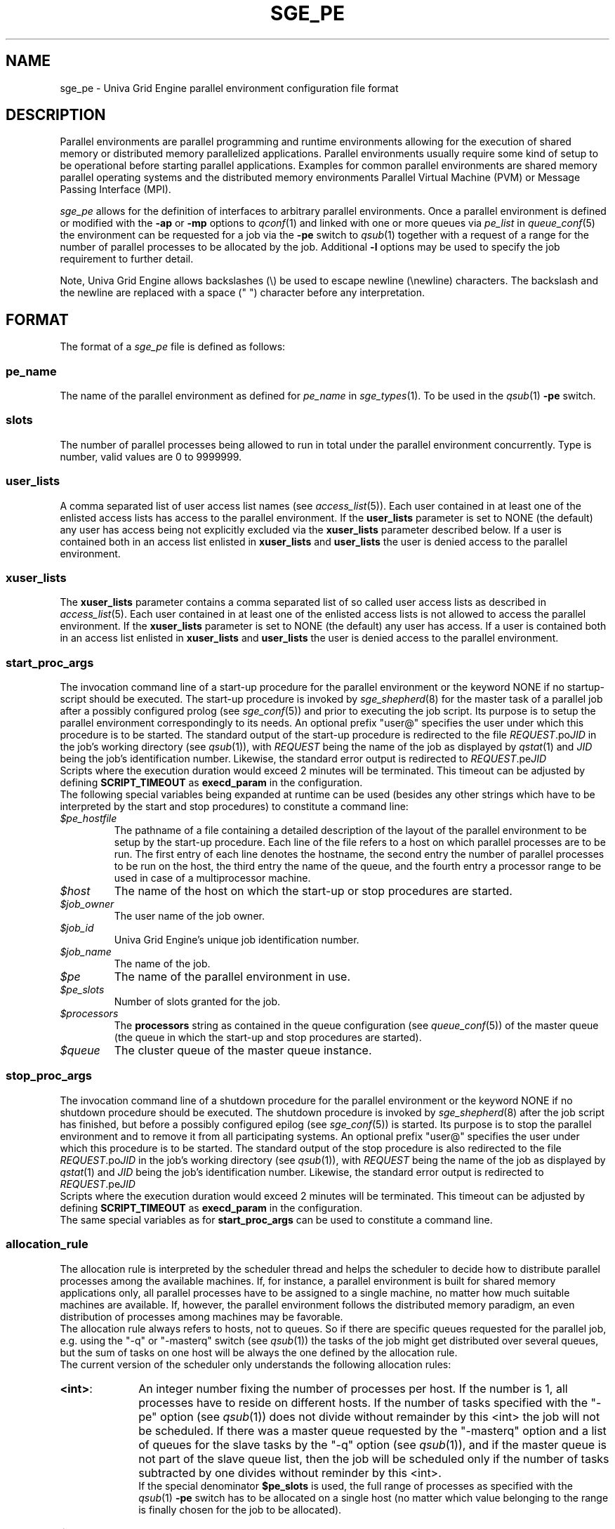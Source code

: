 '\" t
.\"___INFO__MARK_BEGIN__
.\"
.\" Copyright: 2004 by Sun Microsystems, Inc.
.\"
.\"___INFO__MARK_END__
.\"
.\" Some handy macro definitions [from Tom Christensen's man(1) manual page].
.\"
.de SB		\" small and bold
.if !"\\$1"" \\s-2\\fB\&\\$1\\s0\\fR\\$2 \\$3 \\$4 \\$5
..
.\"
.de T		\" switch to typewriter font
.ft CW		\" probably want CW if you don't have TA font
..
.\"
.de TY		\" put $1 in typewriter font
.if t .T
.if n ``\c
\\$1\c
.if t .ft P
.if n \&''\c
\\$2
..
.\"
.de M		\" man page reference
\\fI\\$1\\fR\\|(\\$2)\\$3
..
.TH SGE_PE 5 "UGE 8.4.4" "Univa Grid Engine File Formats"
.\"
.SH NAME
sge_pe \- Univa Grid Engine parallel environment configuration file format
.\"
.\"
.SH DESCRIPTION
Parallel environments are parallel programming and runtime environments
allowing for the execution of shared memory or distributed memory
parallelized applications. Parallel environments usually require some
kind of setup to be operational before starting parallel applications.
Examples for common parallel environments are shared memory parallel
operating systems and the distributed memory environments Parallel Virtual
Machine (PVM) or Message Passing Interface (MPI).
.PP
.I sge_pe
allows for the definition of interfaces to arbitrary parallel environments.
Once a parallel environment is defined or modified with the \fB\-ap\fP or
\fB\-mp\fP options to
.M qconf 1
and linked with one or more queues via \fIpe_list\fP in 
.M queue_conf 5
the environment can be requested for a job via the \fB\-pe\fP switch
to
.M qsub 1
together with a request of a range for the number of parallel processes
to be allocated by the job. Additional \fB\-l\fP options may be used
to specify the job requirement to further detail.
.PP
Note, Univa Grid Engine allows backslashes (\\) be used to escape newline
(\\newline) characters. The backslash and the newline are replaced with a
space (" ") character before any interpretation.
.\"
.\"
.SH FORMAT
The format of a
.I sge_pe
file is defined as follows:
.\"
.\"
.SS "\fBpe_name\fP"
The name of the parallel environment as defined for \fIpe_name\fP in
.M sge_types 1 . 
To be used in the
.M qsub 1
\fB\-pe\fP switch.
.\"
.\"
.SS "\fBslots\fP"
The number of parallel processes being allowed to run in total under the
parallel environment concurrently.
Type is number, valid values are 0 to 9999999.
.\"
.\"
.SS "\fBuser_lists\fP"
A comma separated list of user access list names (see
.M access_list 5 ).
Each user contained in at least one of the enlisted access lists has
access to the parallel environment. If the \fBuser_lists\fP parameter is set to
NONE (the default) any user has access being not explicitly excluded
via the \fBxuser_lists\fP parameter described below.
If a user is contained both in an access list enlisted in \fBxuser_lists\fP
and \fBuser_lists\fP the user is denied access to the parallel environment.
.\"
.\"
.SS "\fBxuser_lists\fP"
The \fBxuser_lists\fP parameter contains a comma separated list of so called
user access lists as described in
.M access_list 5 .
Each user contained in at least one of the enlisted access lists is not
allowed to access the parallel environment. If the \fBxuser_lists\fP
parameter is set to NONE (the default) any user has access. If a user
is contained both in an access list enlisted in \fBxuser_lists\fP and
\fBuser_lists\fP the user is denied access to the parallel environment.
.\"
.\"
.SS "\fBstart_proc_args\fP"
The invocation command line of a start-up procedure for the parallel
environment or the keyword NONE if no startup-script should be executed. 
The start-up procedure is invoked by
.M sge_shepherd 8
for the master task of a parallel job after a possibly configured prolog (see
.M sge_conf 5 )
and prior to executing the job script. Its purpose is to setup the
parallel environment correspondingly to its needs.
An optional prefix "user@" specifies the user under which this 
procedure is to be started.
The standard output of the start-up
procedure is redirected to the file \fIREQUEST\fP.po\fIJID\fP in the
job's working 
directory (see
.M qsub 1 ),
with \fIREQUEST\fP being the name of the job as 
displayed by
.M qstat 1
and \fIJID\fP being the job's identification number.
Likewise, 
the standard error output is redirected to \fIREQUEST\fP.pe\fIJID\fP
.br
Scripts where the execution duration would exceed 2 minutes will be
terminated. This timeout can be adjusted by defining \fBSCRIPT_TIMEOUT\fP
as \fBexecd_param\fP in the configuration.
.br
The following special
variables being expanded at runtime can be used (besides any other
strings which have to be interpreted by the start and stop procedures)
to constitute a command line:
.IP "\fI$pe_hostfile\fP"
The pathname of a file containing
a detailed description of the layout of the parallel environment to be
setup by the start-up procedure. Each line of the file refers to a host
on which parallel processes are to be run. The first entry of each line
denotes the hostname, the second entry the number of parallel processes
to be run on the host, the third entry the name of the queue, and the
fourth entry a processor range to be used in case of a multiprocessor
machine.
.IP "\fI$host\fP"
The name of the host on which the start-up or stop procedures are
started.
.IP "\fI$job_owner\fP"
The user name of the job owner.
.IP "\fI$job_id\fP"
Univa Grid Engine's unique job identification number.
.IP "\fI$job_name\fP"
The name of the job.
.IP "\fI$pe\fP"
The name of the parallel environment in use.
.IP "\fI$pe_slots\fP"
Number of slots granted for the job.
.IP "\fI$processors\fP"
The \fBprocessors\fP string as contained in the queue configuration
(see
.M queue_conf 5 )
of the master queue (the queue in which the start-up and stop procedures
are started).
.IP "\fI$queue\fP"
The cluster queue of the master queue instance.
.\"
.\"
.SS "\fBstop_proc_args\fP"
The invocation command line of a shutdown procedure for the parallel
environment or the keyword NONE if no shutdown procedure should be executed. 
The shutdown procedure is invoked by
.M sge_shepherd 8
after the job script has finished, but before a possibly configured epilog (see
.M sge_conf 5 )
is started. Its purpose is to stop the parallel environment and to remove it
from all participating systems.
An optional prefix "user@" specifies the user under which this 
procedure is to be started.
The standard output of the stop
procedure is also redirected to the file \fIREQUEST\fP.po\fIJID\fP in the
job's working 
directory (see
.M qsub 1 ),
with \fIREQUEST\fP being the name of the job as 
displayed by
.M qstat 1
and \fIJID\fP being the job's identification number.
Likewise, 
the standard error output is redirected to \fIREQUEST\fP.pe\fIJID\fP
.br
Scripts where the execution duration would exceed 2 minutes will be
terminated. This timeout can be adjusted by defining \fBSCRIPT_TIMEOUT\fP
as \fBexecd_param\fP in the configuration.
.br
The same special variables as for \fBstart_proc_args\fP
can be used to constitute a command line.
.\"
.\"
.SS "\fBallocation_rule\fP"
The allocation rule is interpreted by the scheduler thread
and helps the scheduler to decide how to distribute parallel
processes among the available machines. If, for instance,
a parallel environment is built for shared memory applications
only, all parallel processes have to be assigned to a single
machine, no matter how much suitable machines are available.
If, however, the parallel environment follows the
distributed memory paradigm, an even distribution of processes
among machines may be favorable.
.br
The allocation rule always refers to hosts, not to queues. So if there are
specific queues requested for the parallel job, e.g. using the "-q" or
"-masterq" switch (see
.M qsub 1 )
the tasks of the job might get distributed over several queues, but the sum of
tasks on one host will be always the one defined by the allocation rule.
.br
The current version of the scheduler only understands the
following allocation rules:
.IP "\fB<int>\fP:" 1i
An integer number fixing the number of processes per host. If the number
is 1, all processes have to reside on different hosts.
If the number of tasks specified with the "-pe" option (see
.M qsub 1 )
does not divide without remainder by this <int> the job will not be scheduled.
If there was a master queue requested by the "-masterq" option and a list of
queues for the slave tasks by the "-q" option (see
.M qsub 1 ),
and if the master queue is not part of the slave queue list, then the job will
be scheduled only if the number of tasks subtracted by one divides without
reminder by this <int>.
.br
If the special denominator
.B $pe_slots
is used, the full range of processes as specified with the
.M qsub 1
\fB\-pe\fP switch has to be allocated on a single host
(no matter which value belonging to the range is finally
chosen for the job to be allocated).
.IP "\fB$fill_up\fP:" 1i
Starting from the best suitable host/queue, all available slots are 
allocated. Further hosts and queues are "filled up" as long as a job still 
requires slots for parallel tasks.
.IP "\fB$round_robin\fP:" 1i
From all suitable hosts a single slot is allocated until all tasks 
requested by the parallel job are dispatched. If more tasks are requested 
than suitable hosts are found, allocation starts again from the first host. 
The allocation scheme walks through suitable hosts in a best-suitable-first 
order.
.P
\fBNote\fP: If the master queue (i.e. the queue where the master task
of the parallel job is located) is not requested explicitly, these allocation
rules are always obeyed exactly.
.br
If a master queue is requested explicitly by
adding the \fB\-masterq\fP switch to the submit command line (see
.M submit 1 ),
then the Scheduler tries to fulfill both the allocation rule and the master queue
request, which are possibly contrary requirements. If
the allocation rule and the distribution of both the master queue and the slave
queues over the execution hosts allow to make one of these tasks the master task,
then both the \fB\-masterq\fP request and
the allocation rule are obeyed exactly. If this is not possible, then the Scheduler
automatically adds one task that will become the master task.
.br
Generally, the Scheduler will have to add one task for fixed allocation rules
(i.e. "<int>" or "$pe_slots") if the requested master queue is not part of the
set of slave queues and none of the slave queues has an instance on the master host.
The exception of this rule is an allocation rule of "1".
.\"
.\"
.SS "\fBcontrol_slaves\fP"
This parameter can be set to TRUE or FALSE (the default). It indicates 
whether Univa Grid Engine is the creator of the slave tasks of a parallel application
via 
.M sge_execd 8
and
.M sge_shepherd 8
and thus has full control over all 
processes in a parallel application, which enables capabilities such as 
resource limitation and correct accounting. However, to gain control over
the 
slave tasks of a parallel application, a sophisticated PE interface is
required, 
which works closely together with Univa Grid Engine facilities. Such PE interfaces are 
available through your local Univa Grid Engine support office.
.sp 1
Please set the control_slaves parameter to false for all other PE
interfaces.
.\"
.\"
.SS "\fBjob_is_first_task\fP"
The
.B job_is_first_task
parameter can be set to TRUE or FALSE. A value of 
TRUE indicates that the Univa Grid Engine job script already contains one of 
the tasks of the parallel application
(the number of slots reserved for the job is the number of slots requested with the -pe switch),
while a value of FALSE indicates that the
job script (and its child processes) is not part of the parallel program
(the number of slots reserved for the job is the number of slots requested with the -pe switch + 1).
.PP
If wallclock accounting is used 
(execd_params ACCT_RESERVED_USAGE and/or SHARETREE_RESERVED_USAGE set to TRUE)
and 
.B control_slaves
is set to FALSE, the
.B job_is_first_task
parameter influences the accounting for the job:
A value of TRUE means that accounting for cpu and requested memory gets multiplied by the number of slots requested with the -pe switch, if
.B job_is_first_task
is set to FALSE, the accounting information gets multiplied by number of slots + 1.
.\"
.\"
.SS "\fBurgency_slots\fP"
For pending jobs with a slot range PE request the number of slots 
is not determined. This setting specifies the method to be used by 
Univa Grid Engine to assess the number of slots such jobs might finally
get.
.PP
The assumed slot allocation has a meaning when determining the 
resource-request-based priority contribution for numeric resources
as described in
.M sge_priority 5 
and is displayed when 
.M qstat 1 
is run without \fB\-g t\fP option.
.PP
The following methods are supported:
.IP "\fB<int>\fP:" 1i
The specified integer number is directly used as prospective slot amount.
.IP "\fBmin\fP:" 1i
The slot range minimum is used as prospective slot amount. If no 
lower bound is specified with the range 1 is assumed.
.IP "\fBmax\fP:" 1i
The of the slot range maximum is used as prospective slot amount. 
If no upper bound is specified with the range the absolute maximum 
possible due to the PE's \fBslots\fP setting is assumed.
.IP "\fBavg\fP:" 1i
The average of all numbers occurring within the job's PE range 
request is assumed.
.\"
.\"
.SS "\fBaccounting_summary\fP"
This parameter is only checked if
.B control_slaves
(see above) is set to TRUE 
and thus Univa Grid Engine is the creator of the slave tasks of a parallel 
application via
.M sge_execd 8
and
.M sge_shepherd 8 .
In this case, accounting information is available for every single
slave task started by Univa Grid Engine.
.PP
The
.B accounting_summary
parameter can be set to TRUE or FALSE. A value of 
TRUE indicates that only a single accounting record is written to the
.M accounting 5
file, containing the accounting summary of the whole job including all slave tasks,
while a value of FALSE indicates an individual
.M accounting 5
record is written for every slave task, as well as for the master task.
.br
.B Note:
When running tightly integrated jobs with \fISHARETREE_RESERVED_USAGE\fP set,
and with having \fIaccounting_summary\fP enabled in the parallel environment,
reserved usage will only be reported by the master task of the parallel job.
No per parallel task usage records will be sent from execd to qmaster, which 
can significantly reduce load on qmaster when running large tightly integrated parallel jobs.
.\"
.\"
.SS "\fBdaemon_forks_slaves\fP"
This parameter is only checked if
.B control_slaves
(see above) is set to TRUE
and thus Univa Grid Engine is the creator of the slave tasks of a parallel
application via
.M sge_execd 8
and
.M sge_shepherd 8 .
.PP
The
.B daemon_forks_slaves
parameter defines if every task of a tightly integrated parallel job gets started
individually via \fBqrsh -inherit\fP (default value FALSE, e.g. used for mpich integration)
or if a single daemon is started via \fBqrsh -inherit\fP on every slave host which
forks the slave tasks (value TRUE, e.g. used for openmpi or lam integration).
.PP
With
.B daemon_forks_slaves
set to TRUE only a single task (the daemon) may get started per slave host,
all limits set for this task are multiplied by the number of slots granted on the host.

.SS "\fBmaster_forks_slaves\fP"
The
.B master_forks_slaves
parameter can be set to TRUE if the master task (e.g. mpirun called in the job script)
starts tasks running on the master host via fork/exec instead of starting them via
\fBqrsh -inherit\fB.
.PP
With
.B master_forks_slaves
set to TRUE all limits set for the master task (the job script)
will be increased by the slave task limit multiplied by the number of slots granted on the host.
No further tasks can be started on the master host via \fBqrsh -inherit\fP.

.SH RESTRICTIONS
\fBNote\fP, that the functionality of the start-up, shutdown
and signaling procedures remains the full responsibility
of the administrator configuring the parallel environment.
Univa Grid Engine will just invoke these procedures and evaluate their
exit status. If the procedures do not perform their tasks
properly or if the parallel environment or the parallel
application behave unexpectedly, Univa Grid Engine has no means to detect
this.
.\"
.\"
.SH "SEE ALSO"
.M sge_intro 1 ,
.M sge__types 1 ,
.M qconf 1 ,
.M qdel 1 ,
.M qmod 1 ,
.M qsub 1 ,
.M access_list 5 ,
.M sge_qmaster 8 ,
.M sge_shepherd 8 .
.\"
.SH "COPYRIGHT"
See
.M sge_intro 1
for a full statement of rights and permissions.

